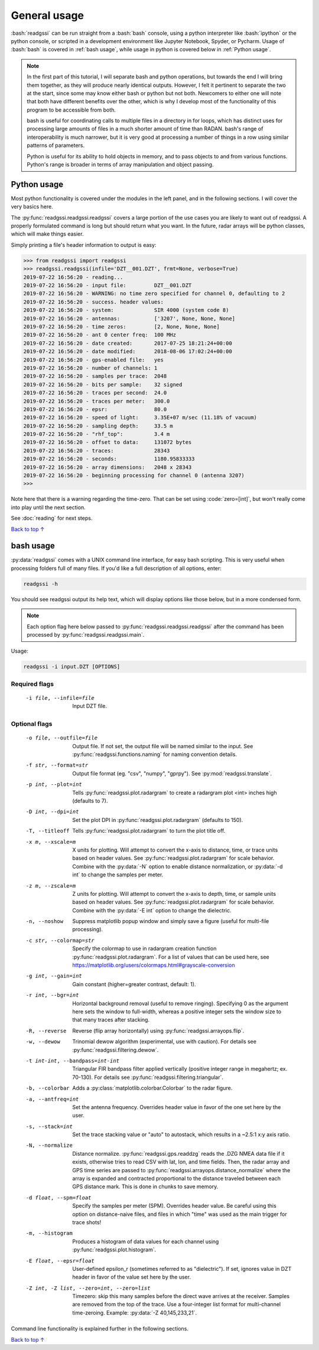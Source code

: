 .. role:: bash(code)
   :language: bash

.. role:: code(code)
   :language: python

#####################################
General usage
#####################################

:bash:`readgssi` can be run straight from a :bash:`bash` console, using a python interpreter like :bash:`ipython` or the python console, or scripted in a development environment like Jupyter Notebook, Spyder, or Pycharm. Usage of :bash:`bash` is covered in :ref:`bash usage`, while usage in python is covered below in :ref:`Python usage`.

.. note::
    In the first part of this tutorial, I will separate bash and python operations, but towards the end I will bring them together, as they will produce nearly identical outputs. However, I felt it pertinent to separate the two at the start, since some may know either bash or python but not both. Newcomers to either one will note that both have different benefits over the other, which is why I develop most of the functionality of this program to be accessible from both.

    bash is useful for coordinating calls to multiple files in a directory in for loops, which has distinct uses for processing large amounts of files in a much shorter amount of time than RADAN. bash's range of interoperability is much narrower, but it is very good at processing a number of things in a row using similar patterns of parameters.

    Python is useful for its ability to hold objects in memory, and to pass objects to and from various functions. Python's range is broader in terms of array manipulation and object passing.

===============================
Python usage
===============================

Most python functionality is covered under the modules in the left panel, and in the following sections. I will cover the very basics here.

The :py:func:`readgssi.readgssi.readgssi` covers a large portion of the use cases you are likely to want out of readgssi. A properly formulated command is long but should return what you want. In the future, radar arrays will be python classes, which will make things easier.

Simply printing a file's header information to output is easy:

.. code-block:: python

    >>> from readgssi import readgssi
    >>> readgssi.readgssi(infile='DZT__001.DZT', frmt=None, verbose=True)
    2019-07-22 16:56:20 - reading...
    2019-07-22 16:56:20 - input file:         DZT__001.DZT
    2019-07-22 16:56:20 - WARNING: no time zero specified for channel 0, defaulting to 2
    2019-07-22 16:56:20 - success. header values:
    2019-07-22 16:56:20 - system:             SIR 4000 (system code 8)
    2019-07-22 16:56:20 - antennas:           ['3207', None, None, None]
    2019-07-22 16:56:20 - time zeros:         [2, None, None, None]
    2019-07-22 16:56:20 - ant 0 center freq:  100 MHz
    2019-07-22 16:56:20 - date created:       2017-07-25 18:21:24+00:00
    2019-07-22 16:56:20 - date modified:      2018-08-06 17:02:24+00:00
    2019-07-22 16:56:20 - gps-enabled file:   yes
    2019-07-22 16:56:20 - number of channels: 1
    2019-07-22 16:56:20 - samples per trace:  2048
    2019-07-22 16:56:20 - bits per sample:    32 signed
    2019-07-22 16:56:20 - traces per second:  24.0
    2019-07-22 16:56:20 - traces per meter:   300.0
    2019-07-22 16:56:20 - epsr:               80.0
    2019-07-22 16:56:20 - speed of light:     3.35E+07 m/sec (11.18% of vacuum)
    2019-07-22 16:56:20 - sampling depth:     33.5 m
    2019-07-22 16:56:20 - "rhf_top":          3.4 m
    2019-07-22 16:56:20 - offset to data:     131072 bytes
    2019-07-22 16:56:20 - traces:             28343
    2019-07-22 16:56:20 - seconds:            1180.95833333
    2019-07-22 16:56:20 - array dimensions:   2048 x 28343
    2019-07-22 16:56:20 - beginning processing for channel 0 (antenna 3207)
    >>>

Note here that there is a warning regarding the time-zero. That can be set using :code:`zero=[int]`, but won't really come into play until the next section.

See :doc:`reading` for next steps.

`Back to top ↑ <#top>`_

===============================
bash usage
===============================

:py:data:`readgssi` comes with a UNIX command line interface, for easy bash scripting. This is very useful when processing folders full of many files. If you'd like a full description of all options, enter:

.. code-block:: bash

    readgssi -h

You should see readgssi output its help text, which will display options like those below, but in a more condensed form.

.. note::
    Each option flag here below passed to :py:func:`readgssi.readgssi.readgssi` after the command has been processed by :py:func:`readgssi.readgssi.main`.


Usage:

.. code-block:: bash

    readgssi -i input.DZT [OPTIONS]

Required flags
------------------

    -i file, --infile=file              Input DZT file.

Optional flags
------------------

    -o file, --outfile=file             Output file. If not set, the output file will be named similar to the input. See :py:func:`readgssi.functions.naming` for naming convention details.
    -f str, --format=str                Output file format (eg. "csv", "numpy", "gprpy"). See :py:mod:`readgssi.translate`.
    -p int, --plot=int                  Tells :py:func:`readgssi.plot.radargram` to create a radargram plot <int> inches high (defaults to 7).
    -D int, --dpi=int                   Set the plot DPI in :py:func:`readgssi.plot.radargram` (defaults to 150).
    -T, --titleoff                      Tells :py:func:`readgssi.plot.radargram` to turn the plot title off. 
    -x m, --xscale=m                    X units for plotting. Will attempt to convert the x-axis to distance, time, or trace units based on header values. See :py:func:`readgssi.plot.radargram` for scale behavior. Combine with the :py:data:`-N` option to enable distance normalization, or :py:data:`-d int` to change the samples per meter.
    -z m, --zscale=m                    Z units for plotting. Will attempt to convert the x-axis to depth, time, or sample units based on header values. See :py:func:`readgssi.plot.radargram` for scale behavior. Combine with the :py:data:`-E int` option to change the dielectric.
    -n, --noshow                        Suppress matplotlib popup window and simply save a figure (useful for multi-file processing).
    -c str, --colormap=str              Specify the colormap to use in radargram creation function :py:func:`readgssi.plot.radargram`. For a list of values that can be used here, see https://matplotlib.org/users/colormaps.html#grayscale-conversion
    -g int, --gain=int                  Gain constant (higher=greater contrast, default: 1).
    -r int, --bgr=int                   Horizontal background removal (useful to remove ringing). Specifying 0 as the argument here sets the window to full-width, whereas a positive integer sets the window size to that many traces after stacking.
    -R, --reverse                       Reverse (flip array horizontally) using :py:func:`readgssi.arrayops.flip`.
    -w, --dewow                         Trinomial dewow algorithm (experimental, use with caution). For details see :py:func:`readgssi.filtering.dewow`.
    -t int-int, --bandpass=int-int      Triangular FIR bandpass filter applied vertically (positive integer range in megahertz; ex. 70-130). For details see :py:func:`readgssi.filtering.triangular`.
    -b, --colorbar                      Adds a :py:class:`matplotlib.colorbar.Colorbar` to the radar figure.
    -a, --antfreq=int                   Set the antenna frequency. Overrides header value in favor of the one set here by the user.
    -s, --stack=int                     Set the trace stacking value or "auto" to autostack, which results in a ~2.5:1 x:y axis ratio.
    -N, --normalize                     Distance normalize. :py:func:`readgssi.gps.readdzg` reads the .DZG NMEA data file if it exists, otherwise tries to read CSV with lat, lon, and time fields. Then, the radar array and GPS time series are passed to :py:func:`readgssi.arrayops.distance_normalize` where the array is expanded and contracted proportional to the distance traveled between each GPS distance mark. This is done in chunks to save memory.
    -d float, --spm=float               Specify the samples per meter (SPM). Overrides header value. Be careful using this option on distance-naive files, and files in which "time" was used as the main trigger for trace shots!
    -m, --histogram                     Produces a histogram of data values for each channel using :py:func:`readgssi.plot.histogram`.
    -E float, --epsr=float              User-defined epsilon_r (sometimes referred to as "dielectric"). If set, ignores value in DZT header in favor of the value set here by the user.
    -Z int, -Z list, --zero=int, --zero=list   Timezero: skip this many samples before the direct wave arrives at the receiver. Samples are removed from the top of the trace. Use a four-integer list format for multi-channel time-zeroing. Example: :py:data:`-Z 40,145,233,21`.

Command line functionality is explained further in the following sections.

`Back to top ↑ <#top>`_
